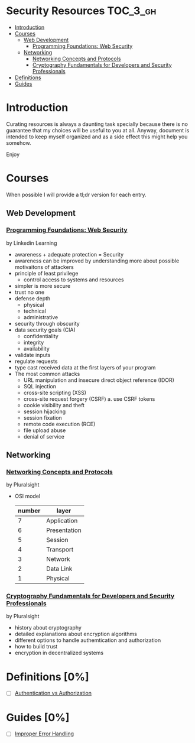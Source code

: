 * Security Resources :TOC_3_gh:
- [[#introduction][Introduction]]
- [[#courses][Courses]]
  - [[#web-development][Web Development]]
    - [[#programming-foundations-web-security][Programming Foundations: Web Security]]
  - [[#networking][Networking]]
    - [[#networking-concepts-and-protocols][Networking Concepts and Protocols]]
    - [[#cryptography-fundamentals-for-developers-and-security-professionals][Cryptography Fundamentals for Developers and Security Professionals]]
- [[#definitions-0][Definitions]]
- [[#guides-0][Guides]]

* Introduction

Curating resources is always a daunting task specially because there is no
guarantee that my choices will be useful to you at all. Anyway, document is
intended to keep myself organized and as a side effect this might help you
somehow.

Enjoy

* Courses

When possible I will provide a tl;dr version for each entry.

** Web Development

*** [[https://www.linkedin.com/learning/programming-foundations-web-security-2?u=26890602][Programming Foundations: Web Security]]

by Linkedin Learning

   + awareness + adequate protection = Security
   + awareness can be improved by understanding more about possible motivaitons of attackers
   + principle of least privilege
     - control access to systems and resources
   + simpler is more secure
   + trust no one
   + defense depth
     - physical
     - technical
     - administrative
   + security through obscurity
   + data security goals (CIA)
     - confidentiality
     - integrity
     - availability
   + validate inputs
   + regulate requests
   + type cast received data at the first layers of your program
   + The most common attacks
     - URL manipulation and insecure direct object reference (IDOR)
     - SQL injection
     - cross-site scripting (XSS)
     - cross-site request forgery (CSRF)
       a. use CSRF tokens
     - cookie visibility and theft
     - session hijacking
     - session fixation
     - remote code execution (RCE)
     - file upload abuse
     - denial of service

** Networking

*** [[https://app.pluralsight.com/library/courses/comptia-network-plus-networking-concepts/table-of-contents][Networking Concepts and Protocols]]

by Pluralsight

   - OSI model
     | number | layer        |
     |--------+--------------|
     |      7 | Application  |
     |      6 | Presentation |
     |      5 | Session      |
     |      4 | Transport    |
     |      3 | Network      |
     |      2 | Data Link    |
     |      1 | Physical     |

*** [[https://app.pluralsight.com/library/courses/cryptography-fundamentals-java-dotnet-developers/table-of-contents][Cryptography Fundamentals for Developers and Security Professionals]]

by Pluralsight

   - history about cryptography
   - detailed explanations about encryption algorithms
   - different options to handle authemtication and authorization
   - how to build trust
   - encryption in decentralized systems


* Definitions [0%]

- [ ] [[https://www.okta.com/identity-101/authentication-vs-authorization/][Authentication vs Authorization]]


* Guides [0%]
- [ ] [[https://owasp.org/www-community/Improper_Error_Handling][Improper Error Handling]]
